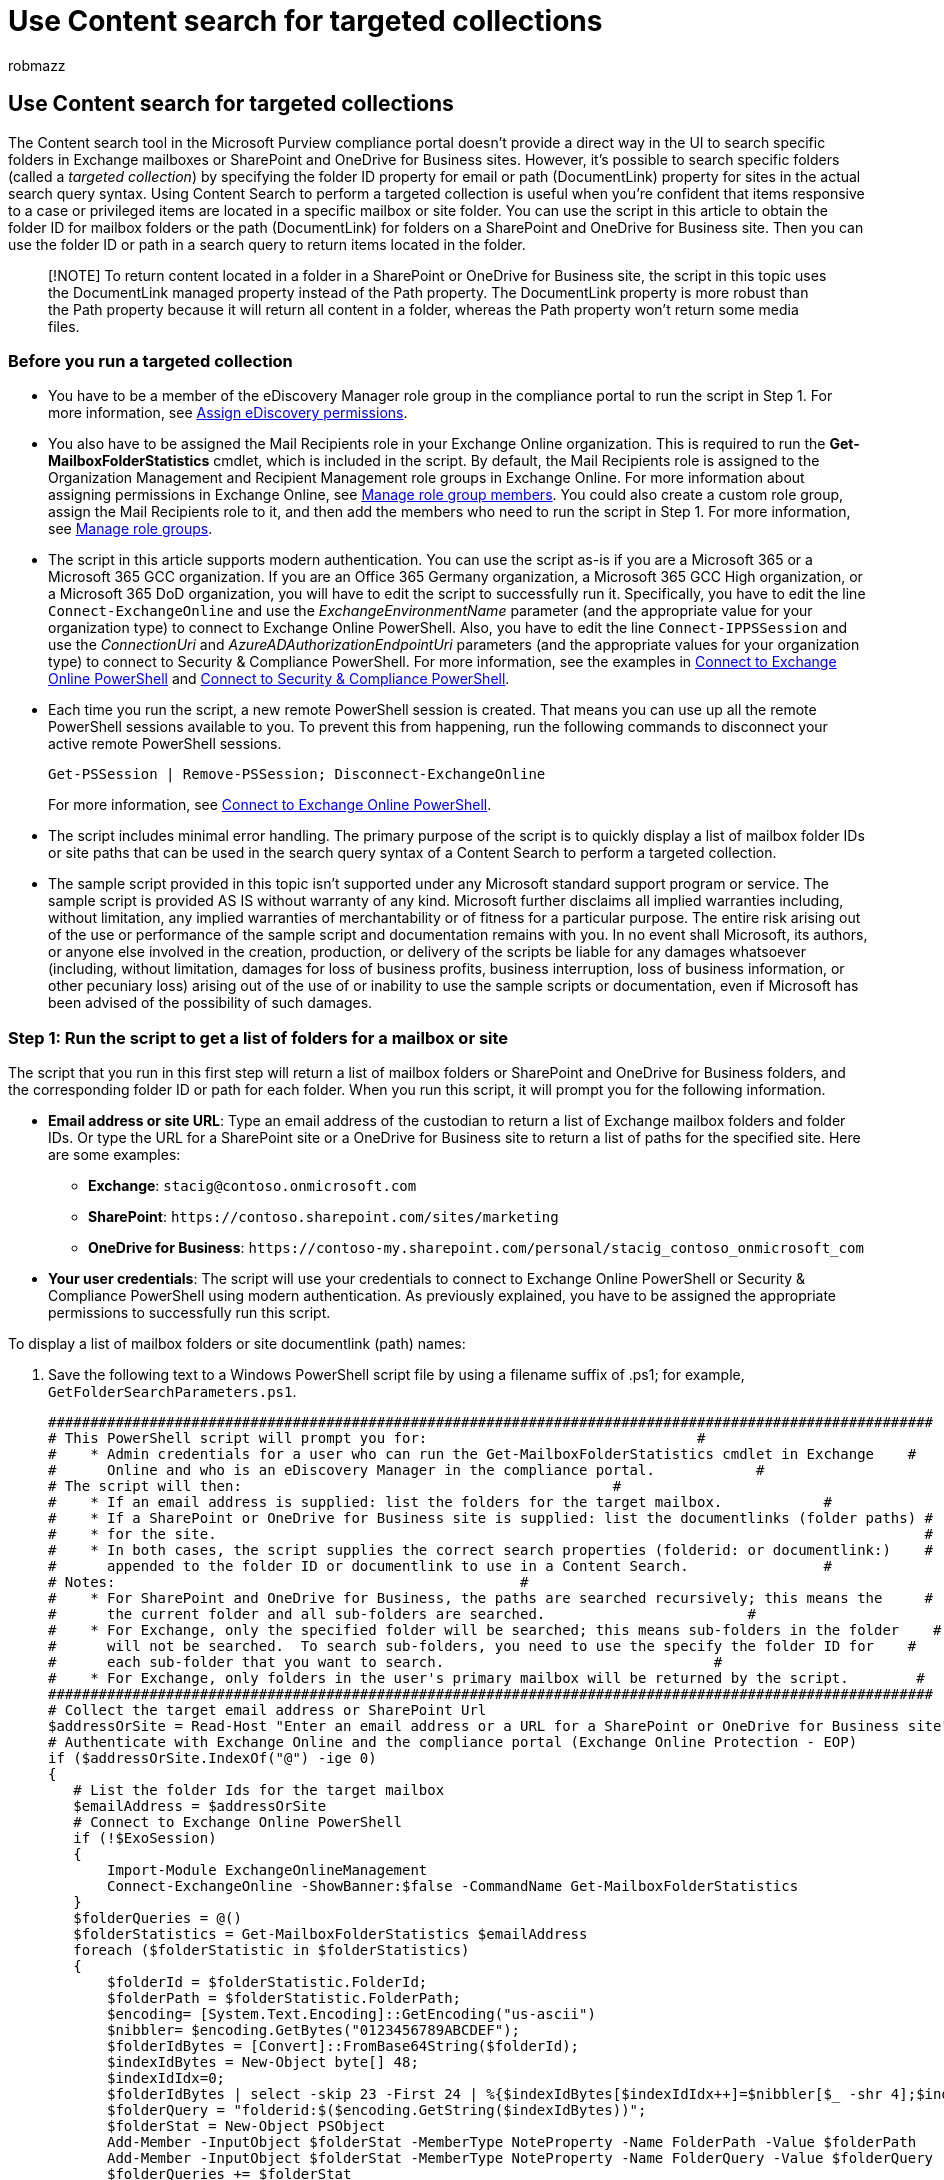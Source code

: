 = Use Content search for targeted collections
:audience: Admin
:author: robmazz
:description: Use Content search in the Microsoft Purview compliance portal to perform a targeted collection, which searches for items in a specific mailbox or site folder.
:f1.keywords: ["NOCSH"]
:manager: laurawi
:ms.author: robmazz
:ms.collection: ["tier1", "M365-security-compliance", "content-search"]
:ms.custom: seo-marvel-apr2020
:ms.date:
:ms.localizationpriority: medium
:ms.service: O365-seccomp
:ms.topic: how-to
:search.appverid: ["MOE150", "MET150"]

== Use Content search for targeted collections

The Content search tool in the Microsoft Purview compliance portal doesn't provide a direct way in the UI to search specific folders in Exchange mailboxes or SharePoint and OneDrive for Business sites.
However, it's possible to search specific folders (called a _targeted collection_) by specifying the folder ID property for email or path (DocumentLink) property for sites in the actual search query syntax.
Using Content Search to perform a targeted collection is useful when you're confident that items responsive to a case or privileged items are located in a specific mailbox or site folder.
You can use the script in this article to obtain the folder ID for mailbox folders or the path (DocumentLink) for folders on a SharePoint and OneDrive for Business site.
Then you can use the folder ID or path in a search query to return items located in the folder.

____
[!NOTE] To return content located in a folder in a SharePoint or OneDrive for Business site, the script in this topic uses the DocumentLink managed property instead of the Path property.
The DocumentLink property is more robust than the Path property because it will return all content in a folder, whereas the Path property won't return some media files.
____

=== Before you run a targeted collection

* You have to be a member of the eDiscovery Manager role group in the compliance portal to run the script in Step 1.
For more information, see xref:assign-ediscovery-permissions.adoc[Assign eDiscovery permissions].
* You also have to be assigned the Mail Recipients role in your Exchange Online organization.
This is required to run the *Get-MailboxFolderStatistics* cmdlet, which is included in the script.
By default, the Mail Recipients role is assigned to the Organization Management and Recipient Management role groups in Exchange Online.
For more information about assigning permissions in Exchange Online, see link:/exchange/manage-role-group-members-exchange-2013-help[Manage role group members].
You could also create a custom role group, assign the Mail Recipients role to it, and then add the members who need to run the script in Step 1.
For more information, see link:/Exchange/permissions-exo/role-groups[Manage role groups].
* The script in this article supports modern authentication.
You can use the script as-is if you are a Microsoft 365 or a Microsoft 365 GCC organization.
If you are an Office 365 Germany organization, a Microsoft 365 GCC High organization, or a Microsoft 365 DoD organization, you will have to edit the script to successfully run it.
Specifically, you have to edit the line `Connect-ExchangeOnline` and use the _ExchangeEnvironmentName_ parameter (and the appropriate value for your organization type) to connect to Exchange Online PowerShell.
Also, you have to edit the line `Connect-IPPSSession` and use the _ConnectionUri_ and _AzureADAuthorizationEndpointUri_ parameters (and the appropriate values for your organization type) to connect to Security & Compliance PowerShell.
For more information, see the examples in link:/powershell/exchange/connect-to-exchange-online-powershell#connect-to-exchange-online-powershell-without-using-mfa[Connect to Exchange Online PowerShell] and link:/powershell/exchange/connect-to-scc-powershell#connect-to-security--compliance-center-powershell-without-using-mfa[Connect to Security & Compliance PowerShell].
* Each time you run the script, a new remote PowerShell session is created.
That means you can use up all the remote PowerShell sessions available to you.
To prevent this from happening, run the following commands to disconnect your active remote PowerShell sessions.
+
[,powershell]
----
Get-PSSession | Remove-PSSession; Disconnect-ExchangeOnline
----
+
For more information, see link:/powershell/exchange/connect-to-exchange-online-powershell[Connect to Exchange Online PowerShell].

* The script includes minimal error handling.
The primary purpose of the script is to quickly display a list of mailbox folder IDs or site paths that can be used in the search query syntax of a Content Search to perform a targeted collection.
* The sample script provided in this topic isn't supported under any Microsoft standard support program or service.
The sample script is provided AS IS without warranty of any kind.
Microsoft further disclaims all implied warranties including, without limitation, any implied warranties of merchantability or of fitness for a particular purpose.
The entire risk arising out of the use or performance of the sample script and documentation remains with you.
In no event shall Microsoft, its authors, or anyone else involved in the creation, production, or delivery of the scripts be liable for any damages whatsoever (including, without limitation, damages for loss of business profits, business interruption, loss of business information, or other pecuniary loss) arising out of the use of or inability to use the sample scripts or documentation, even if Microsoft has been advised of the possibility of such damages.

=== Step 1: Run the script to get a list of folders for a mailbox or site

The script that you run in this first step will return a list of mailbox folders or SharePoint and OneDrive for Business folders, and the corresponding folder ID or path for each folder.
When you run this script, it will prompt you for the following information.

* *Email address or site URL*: Type an email address of the custodian to return a list of Exchange mailbox folders and folder IDs.
Or type the URL for a SharePoint site or a OneDrive for Business site to return a list of paths for the specified site.
Here are some examples:
 ** *Exchange*: `stacig@contoso.onmicrosoft.com`
 ** *SharePoint*: `+https://contoso.sharepoint.com/sites/marketing+`
 ** *OneDrive for Business*: `+https://contoso-my.sharepoint.com/personal/stacig_contoso_onmicrosoft_com+`
* *Your user credentials*: The script will use your credentials to connect to Exchange Online PowerShell or Security & Compliance PowerShell using modern authentication.
As previously explained, you have to be assigned the appropriate permissions to successfully run this script.

To display a list of mailbox folders or site documentlink (path) names:

. Save the following text to a Windows PowerShell script file by using a filename suffix of .ps1;
for example, `GetFolderSearchParameters.ps1`.
+
[,powershell]
----
#########################################################################################################
# This PowerShell script will prompt you for:                                #
#    * Admin credentials for a user who can run the Get-MailboxFolderStatistics cmdlet in Exchange    #
#      Online and who is an eDiscovery Manager in the compliance portal.            #
# The script will then:                                            #
#    * If an email address is supplied: list the folders for the target mailbox.            #
#    * If a SharePoint or OneDrive for Business site is supplied: list the documentlinks (folder paths) #
#    * for the site.                                                                                    #
#    * In both cases, the script supplies the correct search properties (folderid: or documentlink:)    #
#      appended to the folder ID or documentlink to use in a Content Search.                #
# Notes:                                                #
#    * For SharePoint and OneDrive for Business, the paths are searched recursively; this means the     #
#      the current folder and all sub-folders are searched.                        #
#    * For Exchange, only the specified folder will be searched; this means sub-folders in the folder    #
#      will not be searched.  To search sub-folders, you need to use the specify the folder ID for    #
#      each sub-folder that you want to search.                                #
#    * For Exchange, only folders in the user's primary mailbox will be returned by the script.        #
#########################################################################################################
# Collect the target email address or SharePoint Url
$addressOrSite = Read-Host "Enter an email address or a URL for a SharePoint or OneDrive for Business site"
# Authenticate with Exchange Online and the compliance portal (Exchange Online Protection - EOP)
if ($addressOrSite.IndexOf("@") -ige 0)
{
   # List the folder Ids for the target mailbox
   $emailAddress = $addressOrSite
   # Connect to Exchange Online PowerShell
   if (!$ExoSession)
   {
       Import-Module ExchangeOnlineManagement
       Connect-ExchangeOnline -ShowBanner:$false -CommandName Get-MailboxFolderStatistics
   }
   $folderQueries = @()
   $folderStatistics = Get-MailboxFolderStatistics $emailAddress
   foreach ($folderStatistic in $folderStatistics)
   {
       $folderId = $folderStatistic.FolderId;
       $folderPath = $folderStatistic.FolderPath;
       $encoding= [System.Text.Encoding]::GetEncoding("us-ascii")
       $nibbler= $encoding.GetBytes("0123456789ABCDEF");
       $folderIdBytes = [Convert]::FromBase64String($folderId);
       $indexIdBytes = New-Object byte[] 48;
       $indexIdIdx=0;
       $folderIdBytes | select -skip 23 -First 24 | %{$indexIdBytes[$indexIdIdx++]=$nibbler[$_ -shr 4];$indexIdBytes[$indexIdIdx++]=$nibbler[$_ -band 0xF]}
       $folderQuery = "folderid:$($encoding.GetString($indexIdBytes))";
       $folderStat = New-Object PSObject
       Add-Member -InputObject $folderStat -MemberType NoteProperty -Name FolderPath -Value $folderPath
       Add-Member -InputObject $folderStat -MemberType NoteProperty -Name FolderQuery -Value $folderQuery
       $folderQueries += $folderStat
   }
   Write-Host "-----Exchange Folders-----"
   $folderQueries |ft
}
elseif ($addressOrSite.IndexOf("http") -ige 0)
{
   $searchName = "SPFoldersSearch"
   $searchActionName = "SPFoldersSearch_Preview"
   # List the folders for the SharePoint or OneDrive for Business Site
   $siteUrl = $addressOrSite
   # Connect to Security & Compliance PowerShell
   if (!$SccSession)
   {
       Import-Module ExchangeOnlineManagement
       Connect-IPPSSession
   }
   # Clean-up, if the script was aborted, the search we created might not have been deleted.  Try to do so now.
   Remove-ComplianceSearch $searchName -Confirm:$false -ErrorAction 'SilentlyContinue'
   # Create a Content Search against the SharePoint Site or OneDrive for Business site and only search for folders; wait for the search to complete
   $complianceSearch = New-ComplianceSearch -Name $searchName -ContentMatchQuery "contenttype:folder" -SharePointLocation $siteUrl
   Start-ComplianceSearch $searchName
   do{
       Write-host "Waiting for search to complete..."
       Start-Sleep -s 5
       $complianceSearch = Get-ComplianceSearch $searchName
   }while ($complianceSearch.Status -ne 'Completed')
   if ($complianceSearch.Items -gt 0)
   {
       # Create a Compliance Search Action and wait for it to complete. The folders will be listed in the .Results parameter
       $complianceSearchAction = New-ComplianceSearchAction -SearchName $searchName -Preview
       do
       {
           Write-host "Waiting for search action to complete..."
           Start-Sleep -s 5
           $complianceSearchAction = Get-ComplianceSearchAction $searchActionName
       }while ($complianceSearchAction.Status -ne 'Completed')
       # Get the results and print out the folders
       $results = $complianceSearchAction.Results
       $matches = Select-String "Data Link:.+[,}]" -Input $results -AllMatches
       foreach ($match in $matches.Matches)
       {
           $rawUrl = $match.Value
           $rawUrl = $rawUrl -replace "Data Link: " -replace "," -replace "}"
           Write-Host "DocumentLink:""$rawUrl"""
       }
   }
   else
   {
       Write-Host "No folders were found for $siteUrl"
   }
   Remove-ComplianceSearch $searchName -Confirm:$false -ErrorAction 'SilentlyContinue'
}
else
{
   Write-Error "Couldn't recognize $addressOrSite as an email address or a site URL"
}
----

. On your local computer, open Windows PowerShell and go to the folder where you saved the script.
. Run the script;
for example:
+
[,powershell]
----
.\GetFolderSearchParameters.ps1
----

. Enter the information that the script prompts you for.
+
The script displays a list of mailbox folders or site folders for the specified user.
Leave this window open so that you can copy a folder ID or documentlink name and paste it in to a search query in Step 2.
+
____
[!TIP] Instead of displaying a list of folders on the computer screen, you can re-direct the output of the script to a text file.
This file will be saved to the folder where the script is located.
For example, to redirect the script output to a text file, run the following command in Step 3:  `.\GetFolderSearchParameters.ps1 > StacigFolderIds.txt` Then you can copy a folder ID or documentlink from the file to use in a search query.
____

==== Script output for mailbox folders

If you're getting mailbox folder IDs, the script connects to Exchange Online PowerShell, runs the *Get-MailboxFolderStatisics* cmdlet, and then displays the list of the folders from the specified mailbox.
For every folder in the mailbox, the script displays the name of the folder in the *FolderPath* column and the folder ID in the *FolderQuery* column.
Additionally, the script adds the prefix of *folderId* (which is the name of the mailbox property) to the folder ID.
Because the *folderid* property is a searchable property, you'll use  `folderid:<folderid>` in a search query in Step 2 to search that folder.

____
[!IMPORTANT] The script in this article includes encoding logic that converts the 64-character folder Id values that are returned by *Get-MailboxFolderStatistics* to the same 48-character format that is indexed for search.
If you just run the *Get-MailboxFolderStatistics* cmdlet in PowerShell to obtain a folder Id (instead of running the script in this article), a search query that uses that folder Id value will fail.
You have to run the script to get the correctly-formatted folder Ids that can be used in a Content Search.
____

Here's an example of the output returned by the script for mailbox folders.

image::../media/cd739207-eb84-4ebf-a03d-703f3d3a797d.png[Example of the  list of mailbox folders and folder IDs returned by the script.]

The example in Step 2 shows the query used to search the Purges subfolder in the user's Recoverable Items folder.

==== Script output for site folders

If you're getting the path of the *documentlink* property from SharePoint or OneDrive for Business sites, the script connects to Security & Compliance PowerShell, creates a new Content Search that searches the site for folders, and then displays a list of the folders located in the specified site.
The script displays the name of each folder and adds the prefix of *documentlink* to the folder URL.
Because the *documentlink* property is a searchable property, you'll use `documentlink:<path>` property:value pair in a search query in Step 2 to search that folder.
The script displays a maximum of 100 site folders.
If there are more than 100 site folders, the newest ones are displayed.

Here's an example of the output returned by the script for site folders.

image::../media/519e8347-7365-4067-af78-96c465dc3d15.png[Example of the list of documentlink names for site folders returned by the script.]

=== Step 2: Use a folder ID or documentlink to perform a targeted collection

After you've run the script to collect a list of folder IDs or document links for a specific user, the next step to go to the compliance portal and create a new Content Search to search a specific folder.
You'll use the  `folderid:<folderid>` or  `documentlink:<path>` property:value pair in the search query that you configure in the Content Search keyword box (or as the value for the  _ContentMatchQuery_  parameter if you use the *New-ComplianceSearch* cmdlet).
You can combine the  `folderid` or  `documentlink` property with other search parameters or search conditions.
If you only include the  `folderid` or  `documentlink` property in the query, the search will return all items located in the specified folder.

. Go to https://compliance.microsoft.com and sign in using the account and credentials that you used to run the script in Step 1.
. In the left pane of the compliance center, click *Show all* > *Content search*, and then click *New search*.
. In the *Keywords* box, paste the `folderid:<folderid>` or  `documentlink:<path>/*` value that was returned by the script in Step 1.
+
For example, the query in the following screenshot will search for any item in the Purges subfolder in the user's Recoverable Items folder (the value of the `folderid` property for the Purges subfolder is shown in the screenshot in Step 1):
+
image::../media/FolderIDSearchQuery.png[Paste the folderid or documentlink in to the keyword box of the search query.]
+
____
[!IMPORTANT] documentlink searches require the use of a trailing  `asterisk '/*'`.
____

. Under *Locations*, select *Specific locations* and then click *Modify*.
. Do one of the following, based on whether you're searching a mailbox folder or a site folder:
 ** Next to *Exchange email*, click *Choose users, groups, or teams* and then add the same mailbox that you specified when you ran the script in Step 1.
+
Or

 ** Next to *SharePoint sites*, click *Choose sites* and then add the same site URL that you specified when you ran the script in Step 1.
. After you save the content location to search, click *Save & run*, type a name for the Content Search, and then click *Save* to start the targeted collection search.

==== Examples of search queries for targeted collections

Here are some examples of using the  `folderid` and  `documentlink` properties in a search query to perform a targeted collection.
Placeholders are used for  `folderid:<folderid>` and  `documentlink:<path>` to save space.

* This example searches three different mailbox folders.
You could use similar query syntax to search the hidden folders in a user's Recoverable Items folder.
+
[,powershell]
----
folderid:<folderid> OR folderid:<folderid> OR folderid:<folderid>
----

* This example searches a mailbox folder for items that contain an exact phrase.
+
[,powershell]
----
folderid:<folderid> AND "Contoso financial results"
----

* This example searches a site folder (and any subfolders) for documents that contain the letters "NDA" in the title.
+
[,powershell]
----
documentlink:"<path>/*" AND filename:nda
----

* This example searches a site folder (and any subfolder) for documents there were changed within a date range.
+
[,powershell]
----
documentlink:"<path>/*" AND (lastmodifiedtime>=01/01/2017 AND lastmodifiedtime<=01/21/2017)
----

=== More information

Keep the following things in mind when using the script in this article to perform targeted collections.

* The script doesn't remove any folders from the results.
So some folders listed in the results might be unsearchable (or return zero items) because they contain system-generated content or because they only contain subfolders and not mailbox items.
* This script only returns folder information for the user's primary mailbox.
It doesn't return information about folders in the user's archive mailbox.
To return information about folders in the user's archive mailbox, you can edit the script.
To do this, change the line `$folderStatistics = Get-MailboxFolderStatistics $emailAddress` to `$folderStatistics = Get-MailboxFolderStatistics $emailAddress -Archive` and then save and run the edited script.
This change will return the folder IDs for folders and subfolders in the user's archive mailbox.
To search the entire archive mailbox, you can connect all folder ID property:value pairs with an `OR` operator in a search query.
* When searching mailbox folders, only the specified folder (identified by its `folderid` property) will be searched;
subfolders won't be searched.
To search subfolders, you need to use the  folder ID for the subfolder that you want to search.
* When searching site folders, the folder (identified by its `documentlink` property) and all subfolders will be searched.
* When exporting the results of a search in which you only specified the `folderid` property in the search query, you can choose the first export option, "All items, excluding ones that have an unrecognized format, are encrypted, or weren't indexed for other reasons." All items in the folder will always be exported regardless of their indexing status because the folder ID is always indexed.
